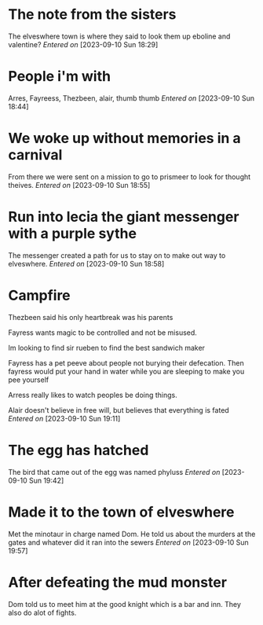 #+STARTUP: content showstars indent
#+FILETAGS: dnd notes sir tan
* The note from the sisters
The elveswhere town is where they said to look them up eboline and valentine?
/Entered on/ [2023-09-10 Sun 18:29]
* People i'm with

Arres, Fayreess, Thezbeen, alair, thumb thumb
/Entered on/ [2023-09-10 Sun 18:44]
* We woke up without memories in a carnival

From there we were sent on a mission to go to prismeer to look for thought theives.
/Entered on/ [2023-09-10 Sun 18:55]
* Run into lecia the giant messenger with a purple sythe
The messenger created a path for us to stay on to make out way to elveswhere.
/Entered on/ [2023-09-10 Sun 18:58]
* Campfire
Thezbeen said his only heartbreak was his parents

Fayress wants magic to be controlled and not be misused.

Im looking to find sir rueben to find the best sandwich maker

Fayress has a pet peeve about people not burying their defecation. Then fayress would put your hand in water while you are sleeping to make you pee yourself

Arress really likes to watch peoples be doing things.

Alair doesn't believe in free will, but believes that everything is fated
/Entered on/ [2023-09-10 Sun 19:11]
* The egg has hatched
The bird that came out of the egg was named phyluss
/Entered on/ [2023-09-10 Sun 19:42]
* Made it to the town of elveswhere
Met the minotaur in charge named Dom. He told us about the murders at the gates and whatever did it ran into the sewers
/Entered on/ [2023-09-10 Sun 19:57]

* After defeating the mud monster
Dom told us to meet him at the good knight which is a bar and inn. They also do alot of fights.
